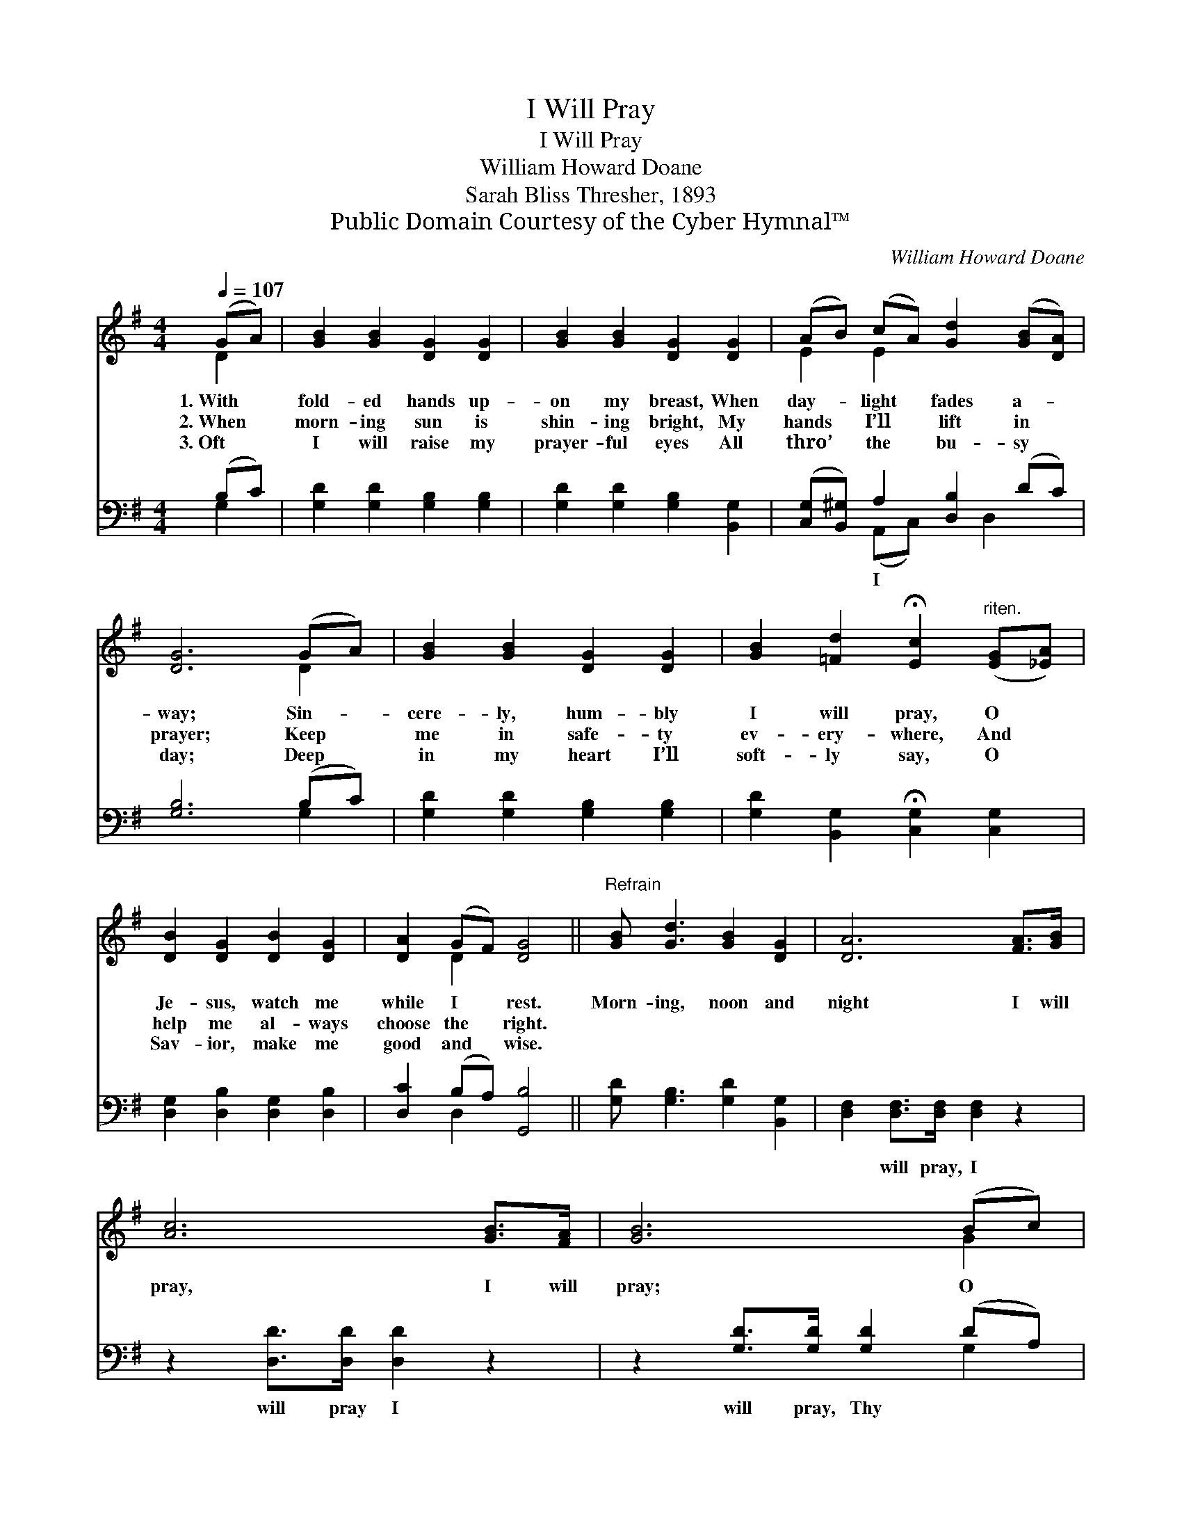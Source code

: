 X:1
T:I Will Pray
T:I Will Pray
T:William Howard Doane
T:Sarah Bliss Thresher, 1893
T:Public Domain Courtesy of the Cyber Hymnal™
C:William Howard Doane
Z:Public Domain
Z:Courtesy of the Cyber Hymnal™
%%score ( 1 2 ) ( 3 4 )
L:1/8
Q:1/4=107
M:4/4
K:G
V:1 treble 
V:2 treble 
V:3 bass 
V:4 bass 
V:1
 (GA) | [GB]2 [GB]2 [DG]2 [DG]2 | [GB]2 [GB]2 [DG]2 [DG]2 | (AB) (cA) [Gd]2 ([GB][DA]) | %4
w: 1.~With *|fold- ed hands up-|on my breast, When|day- * light * fades a- *|
w: 2.~When *|morn- ing sun is|shin- ing bright, My|hands * I’ll * lift in *|
w: 3.~Oft *|I will raise my|prayer- ful eyes All|thro’ * the * bu- sy *|
 [DG]6 (GA) | [GB]2 [GB]2 [DG]2 [DG]2 | [GB]2 [=Fd]2 !fermata![Ec]2"^riten." ([EG][_EA]) | %7
w: way; Sin- *|cere- ly, hum- bly|I will pray, O *|
w: prayer; Keep *|me in safe- ty|ev- ery- where, And *|
w: day; Deep *|in my heart I’ll|soft- ly say, O *|
 [DB]2 [DG]2 [DB]2 [DG]2 | [DA]2 (GF) [DG]4 ||"^Refrain" [GB] [Gd]3 [GB]2 [DG]2 | [DA]6 [FA]>[GB] | %11
w: Je- sus, watch me|while I * rest.|Morn- ing, noon and|night I will|
w: help me al- ways|choose the * right.|||
w: Sav- ior, make me|good and * wise.|||
 [Ac]6 [GB]>[FA] | [GB]6 (Bc) | [Gd]2 [Gd]2 [GB]2 [=FG]2 | [Ec]6 [EG]>[_EA] | [DB]6 [DB]>[DA] | %16
w: pray, I will|pray; O *|keep me by Thy|might, I will|pray, I will|
w: |||||
w: |||||
 [DG]6 |] %17
w: pray.|
w: |
w: |
V:2
 D2 | x8 | x8 | E2 E2 x4 | x6 D2 | x8 | x8 | x8 | x2 D2 x4 || x8 | x8 | x8 | x6 G2 | x8 | x8 | x8 | %16
 x6 |] %17
V:3
 (B,C) | [G,D]2 [G,D]2 [G,B,]2 [G,B,]2 | [G,D]2 [G,D]2 [G,B,]2 [B,,G,]2 | %3
w: |||
 ([C,G,][B,,^G,]) A,2 [D,B,]2 (DC) | [G,B,]6 (B,C) | [G,D]2 [G,D]2 [G,B,]2 [G,B,]2 | %6
w: * * I * * *|||
 [G,D]2 [B,,G,]2 !fermata![C,G,]2 [C,G,]2 | [D,G,]2 [D,B,]2 [D,G,]2 [D,B,]2 | %8
w: ||
 [D,C]2 (B,A,) [G,,B,]4 || [G,D] [G,B,]3 [G,D]2 [B,,G,]2 | [D,F,]2 [D,F,]>[D,F,] [D,F,]2 z2 | %11
w: ||* will pray, I|
 z2 [D,D]>[D,D] [D,D]2 z2 | z2 [G,D]>[G,D] [G,D]2 (DA,) | [G,B,]2 [G,B,]2 [G,D]2 [G,B,]2 | %14
w: will pray I|will pray, Thy * *||
 [C,G,]2 [C,G,]2 [C,G,]2 [C,G,]>[C,G,] | [D,G,]2 [D,G,]>[D,G,] [D,G,]2 [D,F,]>[D,C] | [G,,B,]6 |] %17
w: * might, I * *|* will pray. * * *||
V:4
 G,2 | x8 | x8 | x2 (A,,C,) x D,2 x | x6 G,2 | x8 | x8 | x8 | x2 D,2 x4 || x8 | x8 | x8 | x6 G,2 | %13
 x8 | x8 | x8 | x6 |] %17

